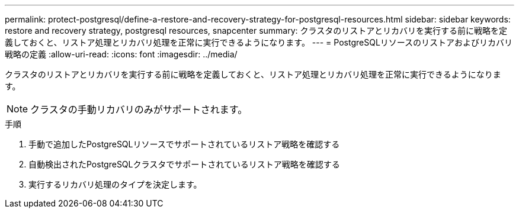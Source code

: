 ---
permalink: protect-postgresql/define-a-restore-and-recovery-strategy-for-postgresql-resources.html 
sidebar: sidebar 
keywords: restore and recovery strategy, postgresql resources, snapcenter 
summary: クラスタのリストアとリカバリを実行する前に戦略を定義しておくと、リストア処理とリカバリ処理を正常に実行できるようになります。 
---
= PostgreSQLリソースのリストアおよびリカバリ戦略の定義
:allow-uri-read: 
:icons: font
:imagesdir: ../media/


[role="lead"]
クラスタのリストアとリカバリを実行する前に戦略を定義しておくと、リストア処理とリカバリ処理を正常に実行できるようになります。


NOTE: クラスタの手動リカバリのみがサポートされます。

.手順
. 手動で追加したPostgreSQLリソースでサポートされているリストア戦略を確認する
. 自動検出されたPostgreSQLクラスタでサポートされているリストア戦略を確認する
. 実行するリカバリ処理のタイプを決定します。

